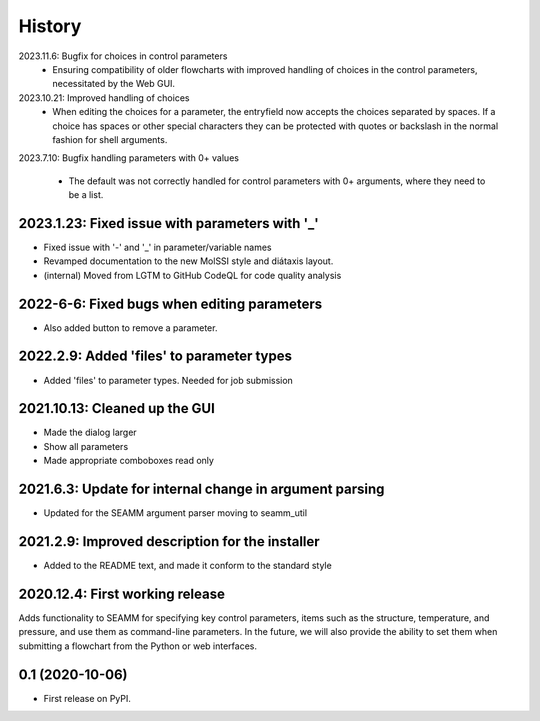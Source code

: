 =======
History
=======
2023.11.6: Bugfix for choices in control parameters
   * Ensuring compatibility of older flowcharts with improved handling of choices in the
     control parameters, necessitated by the Web GUI.
     
2023.10.21: Improved handling of choices
   * When editing the choices for a parameter, the entryfield now accepts the choices
     separated by spaces. If a choice has spaces or other special characters they can be
     protected with quotes or backslash in the normal fashion for shell arguments.

2023.7.10: Bugfix handling parameters with 0+ values

   * The default was not correctly handled for control parameters with 0+ arguments,
     where they need to be a list.
     
2023.1.23: Fixed issue with  parameters with '_'
------------------------------------------------

* Fixed issue with '-' and '_' in parameter/variable names

* Revamped documentation to the new MolSSI style and diátaxis layout.

* (internal) Moved from LGTM to GitHub CodeQL for code quality analysis

2022-6-6: Fixed bugs when editing parameters
--------------------------------------------

* Also added button to remove a parameter.

2022.2.9: Added 'files' to parameter types
------------------------------------------

* Added 'files' to parameter types. Needed for job submission

2021.10.13: Cleaned up the GUI
------------------------------

* Made the dialog larger

* Show all parameters

* Made appropriate comboboxes read only

2021.6.3: Update for internal change in argument parsing
--------------------------------------------------------

* Updated for the SEAMM argument parser moving to seamm_util

2021.2.9: Improved description for the installer
------------------------------------------------

* Added to the README text, and made it conform to the standard style

2020.12.4: First working release
--------------------------------

Adds functionality to SEAMM for specifying key control parameters, items such as the
structure, temperature, and pressure, and use them as command-line parameters. In the
future, we will also provide the ability to set them when submitting a flowchart from
the Python or web interfaces.

0.1 (2020-10-06)
------------------

* First release on PyPI.
